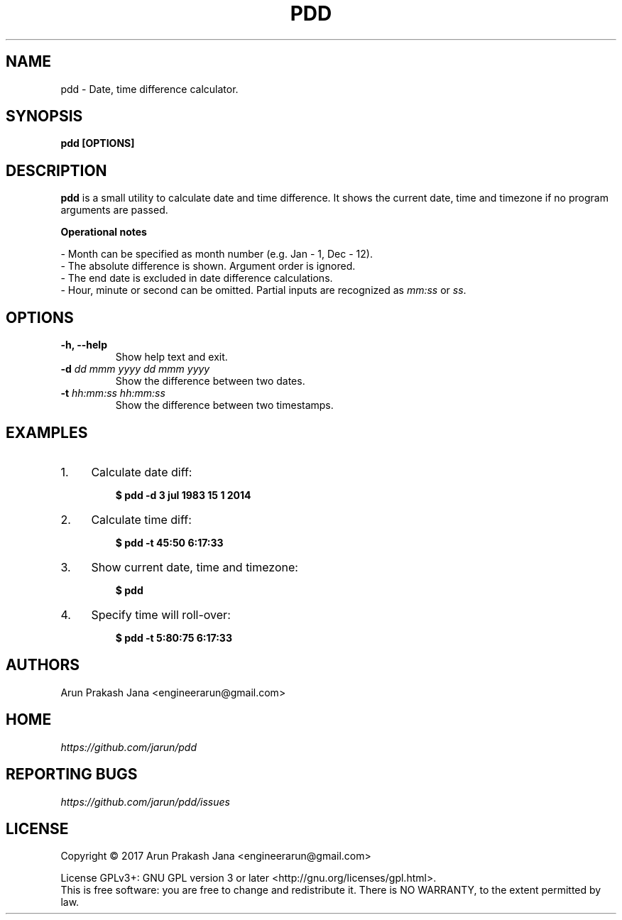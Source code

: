 .TH "PDD" "1" "Jul 2017" "Version 1.0" "User Commands"
.SH NAME
pdd \- Date, time difference calculator.
.SH SYNOPSIS
.B pdd [OPTIONS]
.SH DESCRIPTION
.B pdd
is a small utility to calculate date and time difference. It shows the current date, time and timezone if no program arguments are passed.
.PP
.B Operational notes
.PP
- Month can be specified as month number (e.g. Jan - 1, Dec - 12).
.br
- The absolute difference is shown. Argument order is ignored.
.br
- The end date is excluded in date difference calculations.
.br
- Hour, minute or second can be omitted. Partial inputs are recognized as \fImm:ss\fR or \fIss\fR.
.SH OPTIONS
.TP
.BI "-h, --help"
Show help text and exit.
.TP
.BI "-d" " dd mmm yyyy dd mmm yyyy"
Show the difference between two dates.
.TP
.BI "-t" " hh:mm:ss hh:mm:ss"
Show the difference between two timestamps.
.SH EXAMPLES
.PP
.IP 1. 4
Calculate date diff:
.PP
.EX
.IP
.B $ pdd -d 3 jul 1983 15 1 2014
.EE
.PP
.IP 2. 4
Calculate time diff:
.PP
.EX
.IP
.B $ pdd -t 45:50 6:17:33
.EE
.PP
.IP 3. 4
Show current date, time and timezone:
.PP
.EX
.IP
.B $ pdd
.EE
.PP
.IP 4. 4
Specify time will roll-over:
.PP
.EX
.IP
.B $ pdd -t 5:80:75 6:17:33
.SH AUTHORS
Arun Prakash Jana <engineerarun@gmail.com>
.SH HOME
.I https://github.com/jarun/pdd
.SH REPORTING BUGS
.I https://github.com/jarun/pdd/issues
.SH LICENSE
Copyright \(co 2017 Arun Prakash Jana <engineerarun@gmail.com>
.PP
License GPLv3+: GNU GPL version 3 or later <http://gnu.org/licenses/gpl.html>.
.br
This is free software: you are free to change and redistribute it. There is NO WARRANTY, to the extent permitted by law.
